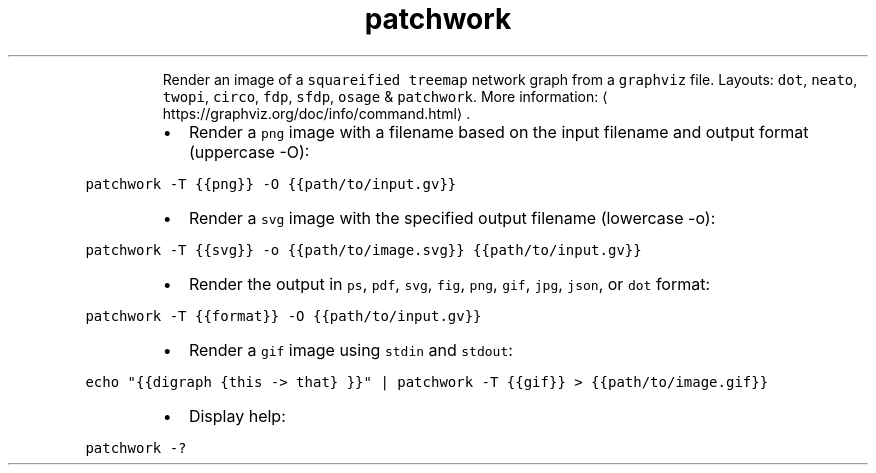 .TH patchwork
.PP
.RS
Render an image of a \fB\fCsquareified treemap\fR network graph from a \fB\fCgraphviz\fR file.
Layouts: \fB\fCdot\fR, \fB\fCneato\fR, \fB\fCtwopi\fR, \fB\fCcirco\fR, \fB\fCfdp\fR, \fB\fCsfdp\fR, \fB\fCosage\fR & \fB\fCpatchwork\fR\&.
More information: \[la]https://graphviz.org/doc/info/command.html\[ra]\&.
.RE
.RS
.IP \(bu 2
Render a \fB\fCpng\fR image with a filename based on the input filename and output format (uppercase \-O):
.RE
.PP
\fB\fCpatchwork \-T {{png}} \-O {{path/to/input.gv}}\fR
.RS
.IP \(bu 2
Render a \fB\fCsvg\fR image with the specified output filename (lowercase \-o):
.RE
.PP
\fB\fCpatchwork \-T {{svg}} \-o {{path/to/image.svg}} {{path/to/input.gv}}\fR
.RS
.IP \(bu 2
Render the output in \fB\fCps\fR, \fB\fCpdf\fR, \fB\fCsvg\fR, \fB\fCfig\fR, \fB\fCpng\fR, \fB\fCgif\fR, \fB\fCjpg\fR, \fB\fCjson\fR, or \fB\fCdot\fR format:
.RE
.PP
\fB\fCpatchwork \-T {{format}} \-O {{path/to/input.gv}}\fR
.RS
.IP \(bu 2
Render a \fB\fCgif\fR image using \fB\fCstdin\fR and \fB\fCstdout\fR:
.RE
.PP
\fB\fCecho "{{digraph {this \-> that} }}" | patchwork \-T {{gif}} > {{path/to/image.gif}}\fR
.RS
.IP \(bu 2
Display help:
.RE
.PP
\fB\fCpatchwork \-?\fR
